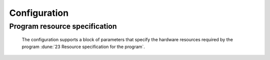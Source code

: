 Configuration
=============

.. todo::

   Configuration handles ingestion of human-readable text to produce an initialized framework program.

   - Includes validation of the configuration
   - Includes command-line interface
   - Develop configuration schema for program resources

Program resource specification
------------------------------

 The configuration supports a block of parameters that specify the hardware resources required by the program :dune:`23 Resource specification for the program`.
